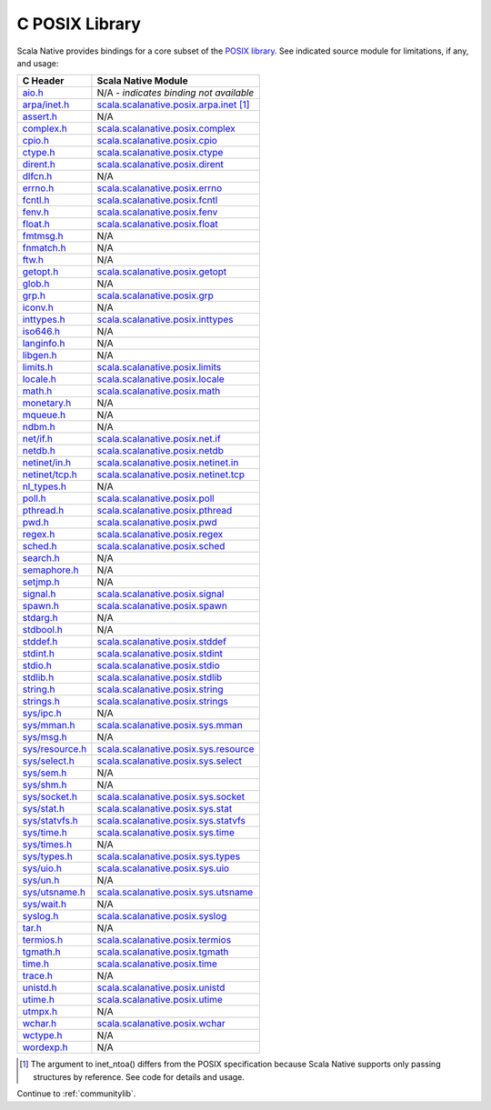 .. _posixlib:

C POSIX Library
===============

Scala Native provides bindings for a core subset of the
`POSIX library <https://pubs.opengroup.org/onlinepubs/9699919799/idx/head.html>`_. See indicated source module for limitations, if any, and usage:

================= ==================================
C Header          Scala Native Module
================= ==================================
`aio.h`_          N/A - *indicates binding not available*
`arpa/inet.h`_    scala.scalanative.posix.arpa.inet_ [#inet_ntoa]_
`assert.h`_       N/A
`complex.h`_      scala.scalanative.posix.complex_
`cpio.h`_         scala.scalanative.posix.cpio_
`ctype.h`_        scala.scalanative.posix.ctype_
`dirent.h`_       scala.scalanative.posix.dirent_
`dlfcn.h`_        N/A
`errno.h`_        scala.scalanative.posix.errno_
`fcntl.h`_        scala.scalanative.posix.fcntl_
`fenv.h`_         scala.scalanative.posix.fenv_
`float.h`_        scala.scalanative.posix.float_
`fmtmsg.h`_       N/A
`fnmatch.h`_      N/A
`ftw.h`_          N/A
`getopt.h`_       scala.scalanative.posix.getopt_
`glob.h`_         N/A
`grp.h`_          scala.scalanative.posix.grp_
`iconv.h`_        N/A
`inttypes.h`_     scala.scalanative.posix.inttypes_
`iso646.h`_       N/A
`langinfo.h`_     N/A
`libgen.h`_       N/A
`limits.h`_       scala.scalanative.posix.limits_
`locale.h`_       scala.scalanative.posix.locale_
`math.h`_         scala.scalanative.posix.math_
`monetary.h`_     N/A
`mqueue.h`_       N/A
`ndbm.h`_         N/A
`net/if.h`_       scala.scalanative.posix.net.if_
`netdb.h`_        scala.scalanative.posix.netdb_
`netinet/in.h`_   scala.scalanative.posix.netinet.in_
`netinet/tcp.h`_  scala.scalanative.posix.netinet.tcp_
`nl_types.h`_     N/A
`poll.h`_         scala.scalanative.posix.poll_
`pthread.h`_      scala.scalanative.posix.pthread_
`pwd.h`_          scala.scalanative.posix.pwd_
`regex.h`_        scala.scalanative.posix.regex_
`sched.h`_        scala.scalanative.posix.sched_
`search.h`_       N/A
`semaphore.h`_    N/A
`setjmp.h`_       N/A
`signal.h`_       scala.scalanative.posix.signal_
`spawn.h`_        scala.scalanative.posix.spawn_
`stdarg.h`_       N/A
`stdbool.h`_      N/A
`stddef.h`_       scala.scalanative.posix.stddef_
`stdint.h`_       scala.scalanative.posix.stdint_
`stdio.h`_        scala.scalanative.posix.stdio_
`stdlib.h`_       scala.scalanative.posix.stdlib_
`string.h`_       scala.scalanative.posix.string_
`strings.h`_      scala.scalanative.posix.strings_
`sys/ipc.h`_      N/A
`sys/mman.h`_     scala.scalanative.posix.sys.mman_
`sys/msg.h`_      N/A
`sys/resource.h`_ scala.scalanative.posix.sys.resource_
`sys/select.h`_   scala.scalanative.posix.sys.select_
`sys/sem.h`_      N/A
`sys/shm.h`_      N/A
`sys/socket.h`_   scala.scalanative.posix.sys.socket_
`sys/stat.h`_     scala.scalanative.posix.sys.stat_
`sys/statvfs.h`_  scala.scalanative.posix.sys.statvfs_
`sys/time.h`_     scala.scalanative.posix.sys.time_
`sys/times.h`_    N/A
`sys/types.h`_    scala.scalanative.posix.sys.types_
`sys/uio.h`_      scala.scalanative.posix.sys.uio_
`sys/un.h`_       N/A
`sys/utsname.h`_  scala.scalanative.posix.sys.utsname_
`sys/wait.h`_     N/A
`syslog.h`_       scala.scalanative.posix.syslog_
`tar.h`_          N/A
`termios.h`_      scala.scalanative.posix.termios_
`tgmath.h`_       scala.scalanative.posix.tgmath_
`time.h`_         scala.scalanative.posix.time_
`trace.h`_        N/A
`unistd.h`_       scala.scalanative.posix.unistd_
`utime.h`_        scala.scalanative.posix.utime_
`utmpx.h`_        N/A
`wchar.h`_        scala.scalanative.posix.wchar_
`wctype.h`_       N/A
`wordexp.h`_      N/A
================= ==================================

.. _aio.h: https://pubs.opengroup.org/onlinepubs/9699919799/basedefs/aio.h.html
.. _arpa/inet.h: https://pubs.opengroup.org/onlinepubs/9699919799/basedefs/arpa_inet.h.html
.. _assert.h: https://pubs.opengroup.org/onlinepubs/9699919799/basedefs/assert.h.html
.. _complex.h: https://pubs.opengroup.org/onlinepubs/9699919799/basedefs/complex.h.html
.. _cpio.h: https://pubs.opengroup.org/onlinepubs/9699919799/basedefs/cpio.h.html
.. _ctype.h: https://pubs.opengroup.org/onlinepubs/9699919799/basedefs/ctype.h.html
.. _dirent.h: https://pubs.opengroup.org/onlinepubs/9699919799/basedefs/dirent.h.html
.. _dlfcn.h: https://pubs.opengroup.org/onlinepubs/9699919799/basedefs/dlfcn.h.html
.. _errno.h: https://pubs.opengroup.org/onlinepubs/9699919799/basedefs/errno.h.html
.. _fcntl.h: https://pubs.opengroup.org/onlinepubs/9699919799/basedefs/fcntl.h.html
.. _fenv.h: https://pubs.opengroup.org/onlinepubs/9699919799/basedefs/fenv.h.html
.. _float.h: https://pubs.opengroup.org/onlinepubs/9699919799/basedefs/float.h.html
.. _fmtmsg.h: https://pubs.opengroup.org/onlinepubs/9699919799/basedefs/fmtmsg.h.html
.. _fnmatch.h: https://pubs.opengroup.org/onlinepubs/9699919799/basedefs/fnmatch.h.html
.. _ftw.h: https://pubs.opengroup.org/onlinepubs/9699919799/basedefs/ftw.h.html
.. _getopt.h: https://pubs.opengroup.org/onlinepubs/9699919799/functions/getopt.html
.. _glob.h: https://pubs.opengroup.org/onlinepubs/9699919799/basedefs/glob.h.html
.. _grp.h: https://pubs.opengroup.org/onlinepubs/9699919799/basedefs/grp.h.html
.. _iconv.h: https://pubs.opengroup.org/onlinepubs/9699919799/basedefs/iconv.h.html
.. _inttypes.h: https://pubs.opengroup.org/onlinepubs/9699919799/basedefs/inttypes.h.html
.. _iso646.h: https://pubs.opengroup.org/onlinepubs/9699919799/basedefs/iso646.h.html
.. _langinfo.h: https://pubs.opengroup.org/onlinepubs/9699919799/basedefs/langinfo.h.html
.. _libgen.h: https://pubs.opengroup.org/onlinepubs/9699919799/basedefs/libgen.h.html
.. _limits.h: https://pubs.opengroup.org/onlinepubs/9699919799/basedefs/limits.h.html
.. _locale.h: https://pubs.opengroup.org/onlinepubs/9699919799/basedefs/locale.h.html
.. _math.h: https://pubs.opengroup.org/onlinepubs/9699919799/basedefs/math.h.html
.. _monetary.h: https://pubs.opengroup.org/onlinepubs/9699919799/basedefs/monetary.h.html
.. _mqueue.h: https://pubs.opengroup.org/onlinepubs/9699919799/basedefs/mqueue.h.html
.. _ndbm.h: https://pubs.opengroup.org/onlinepubs/9699919799/basedefs/ndbm.h.html
.. _net/if.h: https://pubs.opengroup.org/onlinepubs/9699919799/basedefs/net_if.h.html
.. _netdb.h: https://pubs.opengroup.org/onlinepubs/9699919799/basedefs/netdb.h.html
.. _netinet/in.h: https://pubs.opengroup.org/onlinepubs/9699919799/basedefs/netinet_in.h.html
.. _netinet/tcp.h: https://pubs.opengroup.org/onlinepubs/9699919799/basedefs/netinet_tcp.h.html
.. _nl_types.h: https://pubs.opengroup.org/onlinepubs/9699919799/basedefs/nl_types.h.html
.. _poll.h: https://pubs.opengroup.org/onlinepubs/9699919799/basedefs/poll.h.html
.. _pthread.h: https://pubs.opengroup.org/onlinepubs/9699919799/basedefs/pthread.h.html
.. _pwd.h: https://pubs.opengroup.org/onlinepubs/9699919799/basedefs/pwd.h.html
.. _regex.h: https://pubs.opengroup.org/onlinepubs/9699919799/basedefs/regex.h.html
.. _sched.h: https://pubs.opengroup.org/onlinepubs/9699919799/basedefs/sched.h.html
.. _search.h: https://pubs.opengroup.org/onlinepubs/9699919799/basedefs/search.h.html
.. _semaphore.h: https://pubs.opengroup.org/onlinepubs/9699919799/basedefs/semaphore.h.html
.. _setjmp.h: https://pubs.opengroup.org/onlinepubs/9699919799/basedefs/setjmp.h.html
.. _signal.h: https://pubs.opengroup.org/onlinepubs/9699919799/basedefs/signal.h.html
.. _spawn.h: https://pubs.opengroup.org/onlinepubs/9699919799/basedefs/spawn.h.html
.. _stdarg.h: https://pubs.opengroup.org/onlinepubs/9699919799/basedefs/stdarg.h.html
.. _stdbool.h: https://pubs.opengroup.org/onlinepubs/9699919799/basedefs/stdbool.h.html
.. _stddef.h: https://pubs.opengroup.org/onlinepubs/9699919799/basedefs/stddef.h.html
.. _stdint.h: https://pubs.opengroup.org/onlinepubs/9699919799/basedefs/stdint.h.html
.. _stdio.h: https://pubs.opengroup.org/onlinepubs/9699919799/basedefs/stdio.h.html
.. _stdlib.h: https://pubs.opengroup.org/onlinepubs/9699919799/basedefs/stdlib.h.html
.. _string.h: https://pubs.opengroup.org/onlinepubs/9699919799/basedefs/string.h.html
.. _strings.h: https://pubs.opengroup.org/onlinepubs/9699919799/basedefs/strings.h.html
.. _sys/ipc.h: https://pubs.opengroup.org/onlinepubs/9699919799/basedefs/sys_ipc.h.html
.. _sys/mman.h: https://pubs.opengroup.org/onlinepubs/9699919799/basedefs/sys_mman.h.html
.. _sys/msg.h: https://pubs.opengroup.org/onlinepubs/9699919799/basedefs/sys_msg.h.html
.. _sys/resource.h: https://pubs.opengroup.org/onlinepubs/9699919799/basedefs/sys_resource.h.html
.. _sys/select.h: https://pubs.opengroup.org/onlinepubs/9699919799/basedefs/sys_select.h.html
.. _sys/sem.h: https://pubs.opengroup.org/onlinepubs/9699919799/basedefs/sys_sem.h.html
.. _sys/shm.h: https://pubs.opengroup.org/onlinepubs/9699919799/basedefs/sys_shm.h.html
.. _sys/socket.h: https://pubs.opengroup.org/onlinepubs/9699919799/basedefs/sys_socket.h.html
.. _sys/stat.h: https://pubs.opengroup.org/onlinepubs/9699919799/basedefs/sys_stat.h.html
.. _sys/statvfs.h: https://pubs.opengroup.org/onlinepubs/9699919799/basedefs/sys_statvfs.h.html
.. _sys/tgmath.h: https://pubs.opengroup.org/onlinepubs/9699919799/basedefs/sys_tgmath.h.html
.. _sys/time.h: https://pubs.opengroup.org/onlinepubs/9699919799/basedefs/sys_time.h.html
.. _sys/times.h: https://pubs.opengroup.org/onlinepubs/9699919799/basedefs/sys_times.h.html
.. _sys/types.h: https://pubs.opengroup.org/onlinepubs/9699919799/basedefs/sys_types.h.html
.. _sys/uio.h: https://pubs.opengroup.org/onlinepubs/9699919799/basedefs/sys_uio.h.html
.. _sys/un.h: https://pubs.opengroup.org/onlinepubs/9699919799/basedefs/sys_un.h.html
.. _sys/utsname.h: https://pubs.opengroup.org/onlinepubs/9699919799/basedefs/sys_utsname.h.html
.. _sys/wait.h: https://pubs.opengroup.org/onlinepubs/9699919799/basedefs/sys_wait.h.html
.. _syslog.h: https://pubs.opengroup.org/onlinepubs/9699919799/basedefs/syslog.h.html
.. _tar.h: https://pubs.opengroup.org/onlinepubs/9699919799/basedefs/tar.h.html
.. _termios.h: https://pubs.opengroup.org/onlinepubs/9699919799/basedefs/termios.h.html
.. _tgmath.h: https://pubs.opengroup.org/onlinepubs/9699919799/basedefs/tgmath.h.html
.. _time.h: https://pubs.opengroup.org/onlinepubs/9699919799/basedefs/time.h.html
.. _trace.h: https://pubs.opengroup.org/onlinepubs/9699919799/basedefs/trace.h.html
.. _ulimit.h: https://pubs.opengroup.org/onlinepubs/9699919799/basedefs/ulimit.h.html
.. _unistd.h: https://pubs.opengroup.org/onlinepubs/9699919799/basedefs/unistd.h.html
.. _utime.h: https://pubs.opengroup.org/onlinepubs/9699919799/basedefs/utime.h.html
.. _utmpx.h: https://pubs.opengroup.org/onlinepubs/9699919799/basedefs/utmpx.h.html
.. _wchar.h: https://pubs.opengroup.org/onlinepubs/9699919799/basedefs/wchar.h.html
.. _wctype.h: https://pubs.opengroup.org/onlinepubs/9699919799/basedefs/wctype.h.html
.. _wordexp.h: https://pubs.opengroup.org/onlinepubs/9699919799/basedefs/wordexp.h.html

.. _scala.scalanative.posix.arpa.inet: https://github.com/scala-native/scala-native/blob/main/posixlib/src/main/scala/scala/scalanative/posix/arpa/inet.scala
.. _scala.scalanative.posix.complex: https://github.com/scala-native/scala-native/blob/main/clib/src/main/scala/scala/scalanative/libc/complex.scala
.. _scala.scalanative.posix.ctype: https://github.com/scala-native/scala-native/blob/main/clib/src/main/scala/scala/scalanative/libc/ctype.scala
.. _scala.scalanative.posix.cpio: https://github.com/scala-native/scala-native/blob/main/posixlib/src/main/scala/scala/scalanative/posix/cpio.scala
.. _scala.scalanative.posix.dirent: https://github.com/scala-native/scala-native/blob/main/posixlib/src/main/scala/scala/scalanative/posix/dirent.scala
.. _scala.scalanative.posix.errno: https://github.com/scala-native/scala-native/blob/main/posixlib/src/main/scala/scala/scalanative/posix/errno.scala
.. _scala.scalanative.posix.fcntl: https://github.com/scala-native/scala-native/blob/main/posixlib/src/main/scala/scala/scalanative/posix/fcntl.scala
.. _scala.scalanative.posix.fenv: https://github.com/scala-native/scala-native/blob/main/clib/src/main/scala/scala/scalanative/libc/fenv.scala
.. _scala.scalanative.posix.float: https://github.com/scala-native/scala-native/blob/main/clib/src/main/scala/scala/scalanative/libc/float.scala
.. _scala.scalanative.posix.getopt: https://github.com/scala-native/scala-native/blob/main/posixlib/src/main/scala/scala/scalanative/posix/getopt.scala
.. _scala.scalanative.posix.grp: https://github.com/scala-native/scala-native/blob/main/posixlib/src/main/scala/scala/scalanative/posix/grp.scala
.. _scala.scalanative.posix.inttypes: https://github.com/scala-native/scala-native/blob/main/posixlib/src/main/scala/scala/scalanative/posix/inttypes.scala
.. _scala.scalanative.posix.limits: https://github.com/scala-native/scala-native/blob/main/posixlib/src/main/scala/scala/scalanative/posix/limits.scala
.. _scala.scalanative.posix.locale: https://github.com/scala-native/scala-native/blob/main/posixlib/src/main/scala/scala/scalanative/posix/locale.scala
.. _scala.scalanative.posix.math: https://github.com/scala-native/scala-native/blob/main/posixlib/src/main/scala/scala/scalanative/posix/math.scala
.. _scala.scalanative.posix.net.if: https://github.com/scala-native/scala-native/blob/main/posixlib/src/main/scala/scala/scalanative/posix/net/if.scala
.. _scala.scalanative.posix.netdb: https://github.com/scala-native/scala-native/blob/main/posixlib/src/main/scala/scala/scalanative/posix/netdb.scala
.. _scala.scalanative.posix.netinet.in: https://github.com/scala-native/scala-native/blob/main/posixlib/src/main/scala/scala/scalanative/posix/netinet/in.scala
.. _scala.scalanative.posix.netinet.tcp: https://github.com/scala-native/scala-native/blob/main/posixlib/src/main/scala/scala/scalanative/posix/netinet/tcp.scala
.. _scala.scalanative.posix.poll: https://github.com/scala-native/scala-native/blob/main/posixlib/src/main/scala/scala/scalanative/posix/poll.scala
.. _scala.scalanative.posix.pthread: https://github.com/scala-native/scala-native/blob/main/posixlib/src/main/scala/scala/scalanative/posix/pthread.scala
.. _scala.scalanative.posix.pwd: https://github.com/scala-native/scala-native/blob/main/posixlib/src/main/scala/scala/scalanative/posix/pwd.scala
.. _scala.scalanative.posix.regex: https://github.com/scala-native/scala-native/blob/main/posixlib/src/main/scala/scala/scalanative/posix/regex.scala
.. _scala.scalanative.posix.sched: https://github.com/scala-native/scala-native/blob/main/posixlib/src/main/scala/scala/scalanative/posix/sched.scala
.. _scala.scalanative.posix.signal: https://github.com/scala-native/scala-native/blob/main/posixlib/src/main/scala/scala/scalanative/posix/signal.scala
.. _scala.scalanative.posix.spawn: https://github.com/scala-native/scala-native/blob/main/posixlib/src/main/scala/scala/scalanative/posix/spawn.scala
.. _scala.scalanative.posix.stddef: https://github.com/scala-native/scala-native/blob/main/posixlib/src/main/scala/scala/scalanative/posix/stddef.scala
.. _scala.scalanative.posix.stdint: https://github.com/scala-native/scala-native/blob/main/posixlib/src/main/scala/scala/scalanative/posix/stdint.scala
.. _scala.scalanative.posix.stdio: https://github.com/scala-native/scala-native/blob/main/posixlib/src/main/scala/scala/scalanative/posix/stdio.scala
.. _scala.scalanative.posix.stdlib: https://github.com/scala-native/scala-native/blob/main/posixlib/src/main/scala/scala/scalanative/posix/stdlib.scala
.. _scala.scalanative.posix.string: https://github.com/scala-native/scala-native/blob/main/posixlib/src/main/scala/scala/scalanative/posix/string.scala
.. _scala.scalanative.posix.strings: https://github.com/scala-native/scala-native/blob/main/posixlib/src/main/scala/scala/scalanative/posix/strings.scala
.. _scala.scalanative.posix.sys.mman: https://github.com/scala-native/scala-native/blob/main/posixlib/src/main/scala/scala/scalanative/posix/sys/mman.scala
.. _scala.scalanative.posix.sys.resource: https://github.com/scala-native/scala-native/blob/main/posixlib/src/main/scala/scala/scalanative/posix/sys/resource.scala
.. _scala.scalanative.posix.sys.select: https://github.com/scala-native/scala-native/blob/main/posixlib/src/main/scala/scala/scalanative/posix/sys/select.scala
.. _scala.scalanative.posix.sys.socket: https://github.com/scala-native/scala-native/blob/main/posixlib/src/main/scala/scala/scalanative/posix/sys/socket.scala
.. _scala.scalanative.posix.sys.stat: https://github.com/scala-native/scala-native/blob/main/posixlib/src/main/scala/scala/scalanative/posix/sys/stat.scala
.. _scala.scalanative.posix.sys.statvfs: https://github.com/scala-native/scala-native/blob/main/posixlib/src/main/scala/scala/scalanative/posix/sys/statvfs.scala
.. _scala.scalanative.posix.sys.time: https://github.com/scala-native/scala-native/blob/main/posixlib/src/main/scala/scala/scalanative/posix/sys/time.scala
.. _scala.scalanative.posix.sys.types: https://github.com/scala-native/scala-native/blob/main/posixlib/src/main/scala/scala/scalanative/posix/sys/types.scala
.. _scala.scalanative.posix.sys.uio: https://github.com/scala-native/scala-native/blob/main/posixlib/src/main/scala/scala/scalanative/posix/sys/uio.scala
.. _scala.scalanative.posix.sys.utsname: https://github.com/scala-native/scala-native/blob/main/posixlib/src/main/scala/scala/scalanative/posix/sys/utsname.scala
.. _scala.scalanative.posix.syslog: https://github.com/scala-native/scala-native/blob/main/posixlib/src/main/scala/scala/scalanative/posix/syslog.scala
.. _scala.scalanative.posix.termios: https://github.com/scala-native/scala-native/blob/main/posixlib/src/main/scala/scala/scalanative/posix/termios.scala
.. _scala.scalanative.posix.tgmath: https://github.com/scala-native/scala-native/blob/main/posixlib/src/main/scala/scala/scalanative/posix/tgmath.scala
.. _scala.scalanative.posix.time: https://github.com/scala-native/scala-native/blob/main/posixlib/src/main/scala/scala/scalanative/posix/time.scala
.. _scala.scalanative.posix.unistd: https://github.com/scala-native/scala-native/blob/main/posixlib/src/main/scala/scala/scalanative/posix/unistd.scala
.. _scala.scalanative.posix.utime: https://github.com/scala-native/scala-native/blob/main/posixlib/src/main/scala/scala/scalanative/posix/utime.scala
.. _scala.scalanative.posix.wchar: https://github.com/scala-native/scala-native/blob/main/posixlib/src/main/scala/scala/scalanative/posix/wchar.scala

.. rubric Footnotes
.. [#inet_ntoa] The argument to inet_ntoa() differs from the POSIX
                specification because Scala Native supports only
                passing structures by reference.  See code for details
		and usage.

Continue to :ref:`communitylib`.
